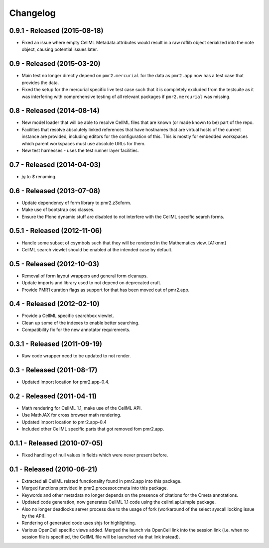 Changelog
=========

0.9.1 - Released (2015-08-18)
-----------------------------

* Fixed an issue where empty CellML Metadata attributes would result in
  a raw rdflib object serialized into the note object, causing potential
  issues later.

0.9 - Released (2015-03-20)
---------------------------

* Main test no longer directly depend on ``pmr2.mercurial`` for the data
  as ``pmr2.app`` now has a test case that provides the data.
* Fixed the setup for the mercurial specific live test case such that it
  is completely excluded from the testsuite as it was interfering with
  comprehensive testing of all relevant packages if ``pmr2.mercurial``
  was missing.

0.8 - Released (2014-08-14)
---------------------------

* New model loader that will be able to resolve CellML files that are
  known (or made known to be) part of the repo.
* Facilities that resolve absolutely linked references that have
  hostnames that are virtual hosts of the current instance are provided,
  including editors for the configuration of this.  This is mostly for
  embedded workspaces which parent workspaces must use absolute URLs for
  them.
* New test harnesses - uses the test runner layer facilities.

0.7 - Released (2014-04-03)
---------------------------

* `jq` to `$` renaming.

0.6 - Released (2013-07-08)
---------------------------

* Update dependency of form library to pmr2.z3cform.
* Make use of bootstrap css classes.
* Ensure the Plone dynamic stuff are disabled to not interfere with the
  CellML specific search forms.

0.5.1 - Released (2012-11-06)
-----------------------------

* Handle some subset of csymbols such that they will be rendered in the
  Mathematics view. [A1kmm]
* CellML search viewlet should be enabled at the intended case by
  default.

0.5 - Released (2012-10-03)
---------------------------

* Removal of form layout wrappers and general form cleanups.
* Update imports and library used to not depend on deprecated cruft.
* Provide PMR1 curation flags as support for that has been moved out of
  pmr2.app.

0.4 - Released (2012-02-10)
---------------------------

* Provide a CellML specific searchbox viewlet.
* Clean up some of the indexes to enable better searching.
* Compatibility fix for the new annotator requirements.

0.3.1 - Released (2011-09-19)
-----------------------------

* Raw code wrapper need to be updated to not render.

0.3 - Released (2011-08-17)
---------------------------

* Updated import location for pmr2.app-0.4.

0.2 - Released (2011-04-11)
---------------------------

* Math rendering for CellML 1.1, make use of the CellML API.
* Use MathJAX for cross browser math rendering.
* Updated import location to pmr2.app-0.4
* Included other CellML specific parts that got removed fom pmr2.app.

0.1.1 - Released (2010-07-05)
-----------------------------

* Fixed handling of null values in fields which were never present
  before.

0.1 - Released (2010-06-21)
---------------------------

* Extracted all CellML related functionality found in pmr2.app into this
  package.
* Merged functions provided in pmr2.processor.cmeta into this package.
* Keywords and other metadata no longer depends on the presence of 
  citations for the Cmeta annotations.
* Updated code generation, now generates CellML 1.1 code using the 
  cellml.api.simple package.  
* Also no longer deadlocks server process due to the usage of fork 
  (workaround of the select syscall locking issue by the API).
* Rendering of generated code uses shjs for highlighting.
* Various OpenCell specific views added.  Merged the launch via OpenCell
  link into the session link (i.e. when no session file is specified,
  the CellML file will be launched via that link instead).
